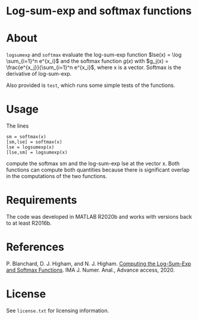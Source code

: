 * Log-sum-exp and softmax functions

* About

=logsumexp= and =softmax= evaluate the 
log-sum-exp function 
$lse(x) = \log \sum_{i=1}^n e^{x_i}$
and the 
softmax function $g(x)$ with 
$g_j(x) = \frac{e^{x_j}}{\sum_{i=1}^n e^{x_i}$,
where x is a vector.
Softmax is the derivative of log-sum-exp.

Also provided is =test=, which runs some simple tests of the functions.

* Usage

The lines
#+begin_src 
sm = softmax(x)
[sm,lse] = softmax(x)
lse = logsumexp(x)
[lse,sm] = logsumexp(x)
#+end_src

compute the softmax sm and the log-sum-exp lse at the vector x.
Both functions can compute both quantities because there is significant 
overlap in the computations of the two functions.

* Requirements

The code was developed in MATLAB R2020b and works with versions
back to at least R2016b.

* References

P. Blanchard, D. J. Higham, and N. J. Higham.  
[[https://doi.org/10.1093/imanum/draa038][Computing the Log-Sum-Exp and Softmax Functions]]. 
IMA J. Numer. Anal., Advance access, 2020.

* License

See =license.txt= for licensing information.
